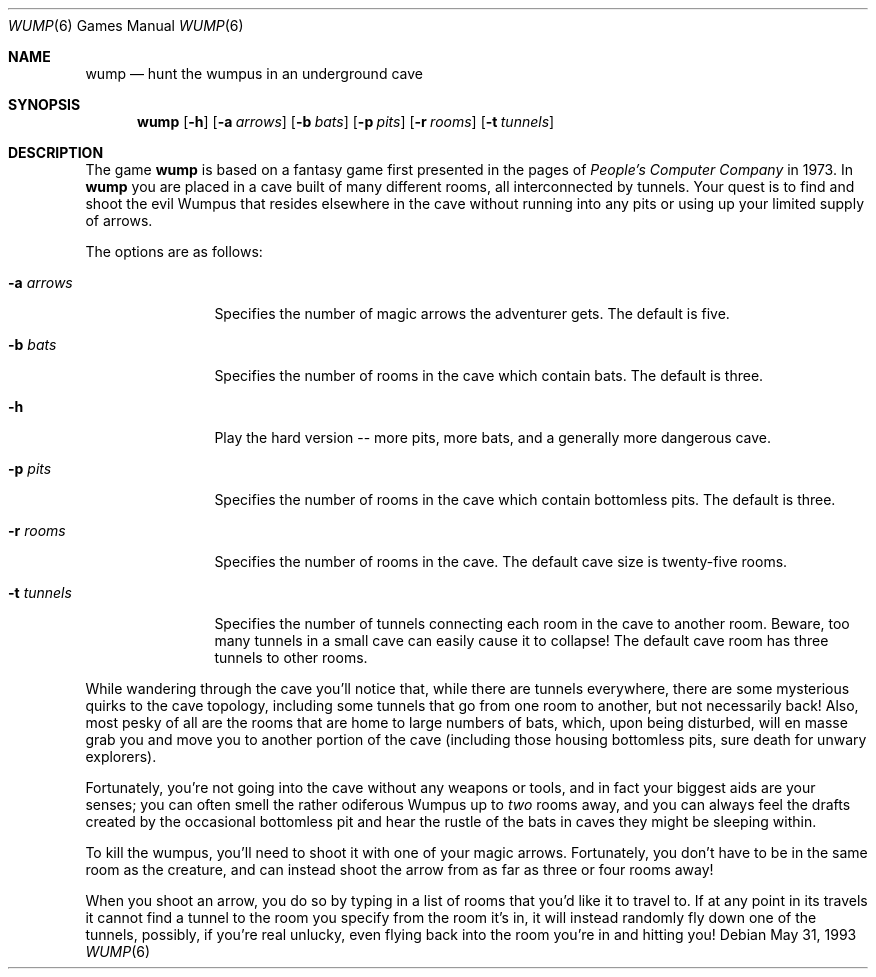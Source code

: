 .\" Copyright (c) 1989, 1993
.\"	The Regents of the University of California.  All rights reserved.
.\"
.\" This code is derived from software contributed to Berkeley by
.\" Dave Taylor, of Intuitive Systems.
.\"
.\" Redistribution and use in source and binary forms, with or without
.\" modification, are permitted provided that the following conditions
.\" are met:
.\" 1. Redistributions of source code must retain the above copyright
.\"    notice, this list of conditions and the following disclaimer.
.\" 2. Redistributions in binary form must reproduce the above copyright
.\"    notice, this list of conditions and the following disclaimer in the
.\"    documentation and/or other materials provided with the distribution.
.\" 3. All advertising materials mentioning features or use of this software
.\"    must display the following acknowledgement:
.\"	This product includes software developed by the University of
.\"	California, Berkeley and its contributors.
.\" 4. Neither the name of the University nor the names of its contributors
.\"    may be used to endorse or promote products derived from this software
.\"    without specific prior written permission.
.\"
.\" THIS SOFTWARE IS PROVIDED BY THE REGENTS AND CONTRIBUTORS ``AS IS'' AND
.\" ANY EXPRESS OR IMPLIED WARRANTIES, INCLUDING, BUT NOT LIMITED TO, THE
.\" IMPLIED WARRANTIES OF MERCHANTABILITY AND FITNESS FOR A PARTICULAR PURPOSE
.\" ARE DISCLAIMED.  IN NO EVENT SHALL THE REGENTS OR CONTRIBUTORS BE LIABLE
.\" FOR ANY DIRECT, INDIRECT, INCIDENTAL, SPECIAL, EXEMPLARY, OR CONSEQUENTIAL
.\" DAMAGES (INCLUDING, BUT NOT LIMITED TO, PROCUREMENT OF SUBSTITUTE GOODS
.\" OR SERVICES; LOSS OF USE, DATA, OR PROFITS; OR BUSINESS INTERRUPTION)
.\" HOWEVER CAUSED AND ON ANY THEORY OF LIABILITY, WHETHER IN CONTRACT, STRICT
.\" LIABILITY, OR TORT (INCLUDING NEGLIGENCE OR OTHERWISE) ARISING IN ANY WAY
.\" OUT OF THE USE OF THIS SOFTWARE, EVEN IF ADVISED OF THE POSSIBILITY OF
.\" SUCH DAMAGE.
.\"
.\"	@(#)wump.6	8.1 (Berkeley) 5/31/93
.\" $FreeBSD: src/games/wump/wump.6,v 1.3.2.1 2001/07/22 11:32:37 dd Exp $
.\" $DragonFly: src/games/wump/wump.6,v 1.3 2005/08/01 00:21:07 swildner Exp $
.\"
.Dd May 31, 1993
.Dt WUMP 6
.Os
.Sh NAME
.Nm wump
.Nd hunt the wumpus in an underground cave
.Sh SYNOPSIS
.Nm
.Op Fl h
.Op Fl a Ar arrows
.Op Fl b Ar bats
.Op Fl p Ar pits
.Op Fl r Ar rooms
.Op Fl t Ar tunnels
.Sh DESCRIPTION
The game
.Nm
is based on a fantasy game first presented in the pages of
.Em "People's Computer Company"
in 1973.
In
.Nm
you are placed in a cave built of many different rooms,
all interconnected by tunnels.
Your quest is to find and shoot the evil Wumpus that resides elsewhere in
the cave without running into any pits or using up your limited supply of
arrows.
.Pp
The options are as follows:
.Bl -tag -width ".Fl t Ar tunnels"
.It Fl a Ar arrows
Specifies the number of magic arrows the adventurer gets.
The default is five.
.It Fl b Ar bats
Specifies the number of rooms in the cave which contain bats.
The default is three.
.It Fl h
Play the hard version -- more pits, more bats, and a generally more
dangerous cave.
.It Fl p Ar pits
Specifies the number of rooms in the cave which contain bottomless pits.
The default is three.
.It Fl r Ar rooms
Specifies the number of rooms in the cave.
The default cave size is twenty-five rooms.
.It Fl t Ar tunnels
Specifies the number of tunnels connecting each room in the cave to
another room.
Beware, too many tunnels in a small cave can easily cause it to collapse!
The default cave room has three tunnels to other rooms.
.El
.Pp
While wandering through the cave you'll notice that, while there are tunnels
everywhere, there are some mysterious quirks to the cave topology, including
some tunnels that go from one room to another, but not necessarily back!
Also, most pesky of all are the rooms that are home to large numbers of bats,
which, upon being disturbed, will en masse grab you and move you to another
portion of the cave (including those housing bottomless pits, sure
death for unwary explorers).
.Pp
Fortunately, you're not going into the cave without any weapons or tools,
and in fact your biggest aids are your senses; you can often smell the
rather odiferous Wumpus up to
.Em two
rooms away, and you can always feel the drafts created by the occasional
bottomless pit and hear the rustle of the bats in caves they might be
sleeping within.
.Pp
To kill the wumpus, you'll need to shoot it with one of your magic arrows.
Fortunately, you don't have to be in the same room as the creature, and can
instead shoot the arrow from as far as three or four rooms away!
.Pp
When you shoot an arrow, you do so by typing in a list of rooms that you'd
like it to travel to.
If at any point in its travels it cannot find a tunnel to the room you
specify from the room it's in, it will instead randomly fly down one of the
tunnels, possibly, if you're real unlucky, even flying back into the room
you're in and hitting you!
